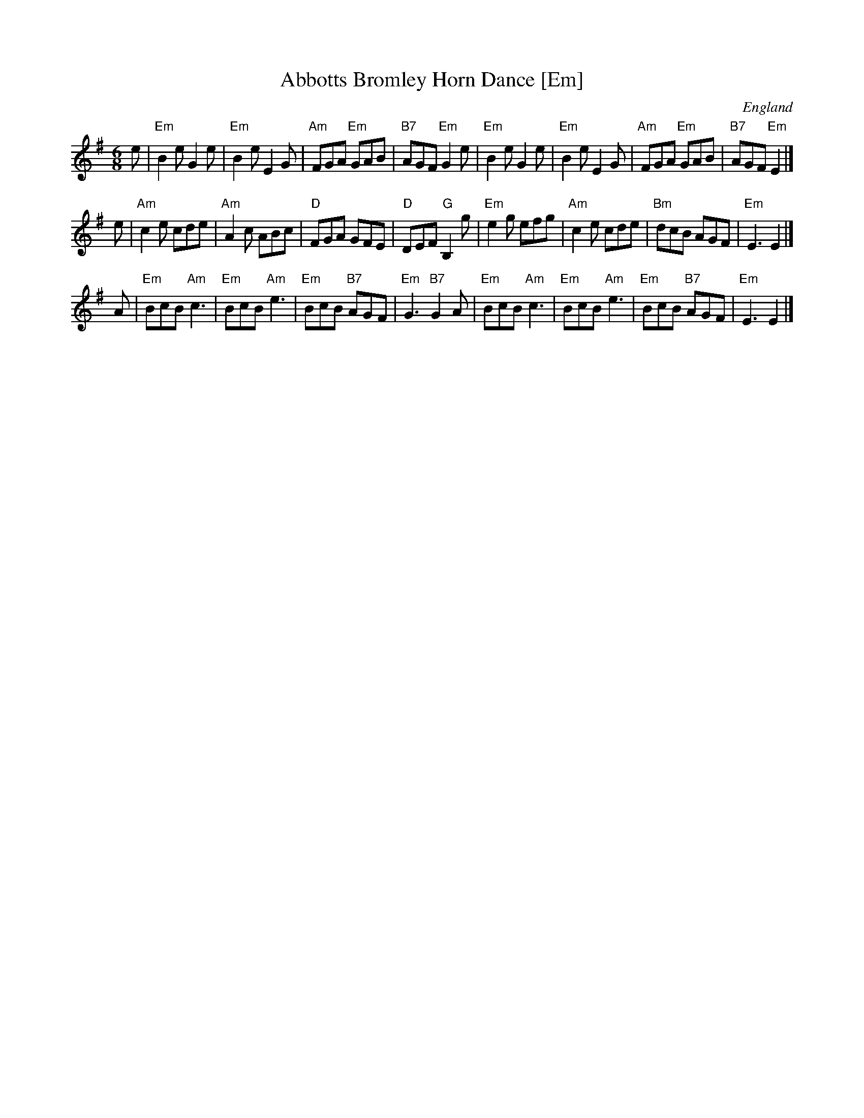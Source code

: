 X:1
T:Abbotts Bromley Horn Dance [Em]
O:England
S:EFDSS
F:http://www.pghardy.net/concertina/tunebooks/pgh_session_tunebook.abc 2010-3-14
M:6/8
K:Em
e \
| "Em"B2e G2e | "Em"B2e E2G | "Am"FGA "Em"GAB | "B7"AGF "Em"G2e \
| "Em"B2e G2e | "Em"B2e E2G | "Am"FGA "Em"GAB | "B7"AGF "Em"E2 |]
e \
| "Am"c2e cde | "Am"A2c ABc |  "D"FGA GFE | "D"DEF "G"B,2g \
| "Em"e2g efg | "Am"c2e cde | "Bm"dcB AGF | "Em"E3  E2 |]
A \
| "Em"BcB "Am"c3 | "Em"BcB "Am"e3 | "Em"BcB "B7"AGF | "Em"G3 "B7"G2A \
| "Em"BcB "Am"c3 | "Em"BcB "Am"e3 | "Em"BcB "B7"AGF | "Em"E3 E2 |]
